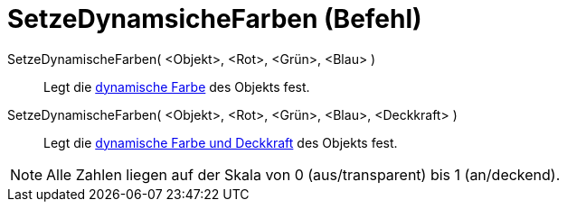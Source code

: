 = SetzeDynamsicheFarben (Befehl)
:page-en: commands/SetDynamicColor
ifdef::env-github[:imagesdir: /de/modules/ROOT/assets/images]

SetzeDynamischeFarben( <Objekt>, <Rot>, <Grün>, <Blau> )::
  Legt die xref:/Dynamische_Farben.adoc[dynamische Farbe] des Objekts fest.

SetzeDynamischeFarben( <Objekt>, <Rot>, <Grün>, <Blau>, <Deckkraft> )::
  Legt die xref:/Dynamische_Farben.adoc[dynamische Farbe und Deckkraft] des Objekts fest.

[NOTE]
====

Alle Zahlen liegen auf der Skala von 0 (aus/transparent) bis 1 (an/deckend).

====

